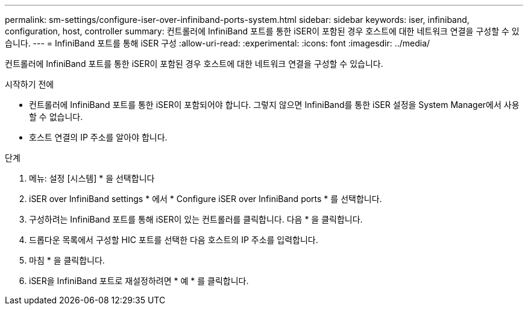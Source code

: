 ---
permalink: sm-settings/configure-iser-over-infiniband-ports-system.html 
sidebar: sidebar 
keywords: iser, infiniband, configuration, host, controller 
summary: 컨트롤러에 InfiniBand 포트를 통한 iSER이 포함된 경우 호스트에 대한 네트워크 연결을 구성할 수 있습니다. 
---
= InfiniBand 포트를 통해 iSER 구성
:allow-uri-read: 
:experimental: 
:icons: font
:imagesdir: ../media/


[role="lead"]
컨트롤러에 InfiniBand 포트를 통한 iSER이 포함된 경우 호스트에 대한 네트워크 연결을 구성할 수 있습니다.

.시작하기 전에
* 컨트롤러에 InfiniBand 포트를 통한 iSER이 포함되어야 합니다. 그렇지 않으면 InfiniBand를 통한 iSER 설정을 System Manager에서 사용할 수 없습니다.
* 호스트 연결의 IP 주소를 알아야 합니다.


.단계
. 메뉴: 설정 [시스템] * 을 선택합니다
. iSER over InfiniBand settings * 에서 * Configure iSER over InfiniBand ports * 를 선택합니다.
. 구성하려는 InfiniBand 포트를 통해 iSER이 있는 컨트롤러를 클릭합니다. 다음 * 을 클릭합니다.
. 드롭다운 목록에서 구성할 HIC 포트를 선택한 다음 호스트의 IP 주소를 입력합니다.
. 마침 * 을 클릭합니다.
. iSER을 InfiniBand 포트로 재설정하려면 * 예 * 를 클릭합니다.

